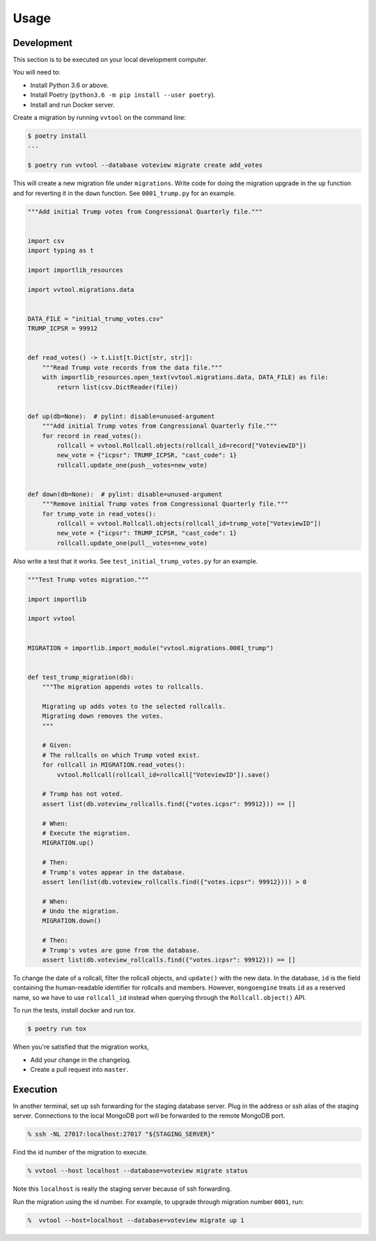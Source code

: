 =====
Usage
=====

Development
------------

This section is to be executed on your local development computer.

You will need to:

- Install Python 3.6 or above.
- Install Poetry (``python3.6 -m pip install --user poetry``).
- Install and run Docker server.


Create a migration by running ``vvtool`` on the command line:

.. code-block:: bash

   $ poetry install
   ...

   $ poetry run vvtool --database voteview migrate create add_votes



This will create a new migration file under ``migrations``. Write code for doing
the migration upgrade in the ``up`` function and for reverting it in the
``down`` function. See ``0001_trump.py`` for an example.



.. code-block:: python

    """Add initial Trump votes from Congressional Quarterly file."""


    import csv
    import typing as t

    import importlib_resources

    import vvtool.migrations.data


    DATA_FILE = "initial_trump_votes.csv"
    TRUMP_ICPSR = 99912


    def read_votes() -> t.List[t.Dict[str, str]]:
        """Read Trump vote records from the data file."""
        with importlib_resources.open_text(vvtool.migrations.data, DATA_FILE) as file:
            return list(csv.DictReader(file))


    def up(db=None):  # pylint: disable=unused-argument
        """Add initial Trump votes from Congressional Quarterly file."""
        for record in read_votes():
            rollcall = vvtool.Rollcall.objects(rollcall_id=record["VoteviewID"])
            new_vote = {"icpsr": TRUMP_ICPSR, "cast_code": 1}
            rollcall.update_one(push__votes=new_vote)


    def down(db=None):  # pylint: disable=unused-argument
        """Remove initial Trump votes from Congressional Quarterly file."""
        for trump_vote in read_votes():
            rollcall = vvtool.Rollcall.objects(rollcall_id=trump_vote["VoteviewID"])
            new_vote = {"icpsr": TRUMP_ICPSR, "cast_code": 1}
            rollcall.update_one(pull__votes=new_vote)



Also write a test that
it works. See ``test_initial_trump_votes.py`` for an example.


.. code-block:: python

    """Test Trump votes migration."""

    import importlib

    import vvtool


    MIGRATION = importlib.import_module("vvtool.migrations.0001_trump")


    def test_trump_migration(db):
        """The migration appends votes to rollcalls.

        Migrating up adds votes to the selected rollcalls.
        Migrating down removes the votes.
        """

        # Given:
        # The rollcalls on which Trump voted exist.
        for rollcall in MIGRATION.read_votes():
            vvtool.Rollcall(rollcall_id=rollcall["VoteviewID"]).save()

        # Trump has not voted.
        assert list(db.voteview_rollcalls.find({"votes.icpsr": 99912})) == []

        # When:
        # Execute the migration.
        MIGRATION.up()

        # Then:
        # Trump's votes appear in the database.
        assert len(list(db.voteview_rollcalls.find({"votes.icpsr": 99912}))) > 0

        # When:
        # Undo the migration.
        MIGRATION.down()

        # Then:
        # Trump's votes are gone from the database.
        assert list(db.voteview_rollcalls.find({"votes.icpsr": 99912})) == []



To change the date of a rollcall, filter the rollcall objects, and ``update()``
with the new data. In the database, ``id`` is the field containing the
human-readable identifier for rollcalls and members. However, ``mongoengine``
treats ``id`` as a reserved name, so we have to use ``rollcall_id`` instead when
querying through the ``Rollcall.object()`` API.



To run the tests, install docker and run tox.

.. code-block:: bash

    $ poetry run tox



When you're satisfied that the migration works,

* Add your change in the changelog.
* Create a pull request into ``master``.




Execution
-----------

In another terminal, set up ssh forwarding for the staging database server. Plug in the
address or ssh alias of the staging server. Connections to the local MongoDB port will be
forwarded to the remote MongoDB port.


.. code-block:: bash

   % ssh -NL 27017:localhost:27017 "${STAGING_SERVER}"


Find the id number of the migration to execute.

.. code-block:: bash

    % vvtool --host localhost --database=voteview migrate status

Note this ``localhost`` is really the staging server because of ssh forwarding.



Run the migration using the id number. For example, to upgrade through migration number ``0001``, run:

.. code-block:: bash

     %  vvtool --host=localhost --database=voteview migrate up 1
